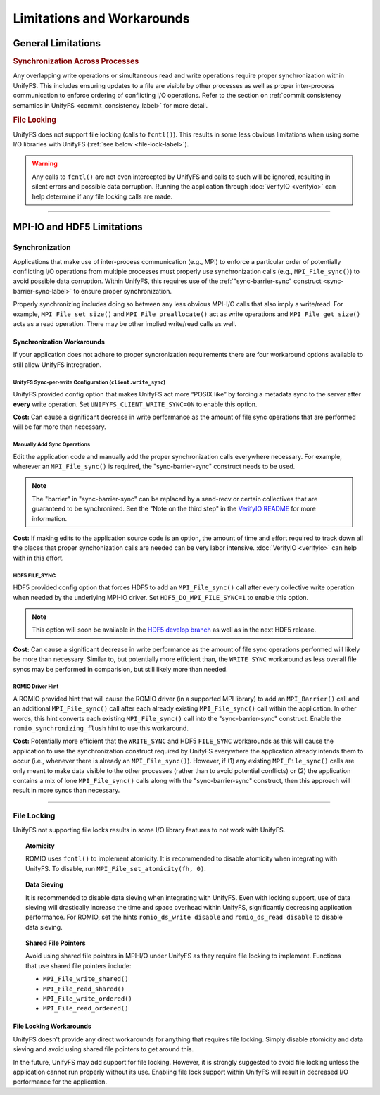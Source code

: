 ===========================
Limitations and Workarounds
===========================

-------------------
General Limitations
-------------------

.. rubric:: Synchronization Across Processes

Any overlapping write operations or simultaneous read and write operations
require proper synchronization within UnifyFS. This includes ensuring updates to
a file are visible by other processes as well as proper inter-process
communication to enforce ordering of conflicting I/O operations. Refer to the
section on
:ref:`commit consistency semantics in UnifyFS <commit_consistency_label>`
for more detail.

.. rubric:: File Locking

UnifyFS does not support file locking (calls to ``fcntl()``). This results in
some less obvious limitations when using some I/O libraries with UnifyFS
(:ref:`see below <file-lock-label>`).

.. warning::

    Any calls to ``fcntl()`` are not even intercepted by UnifyFS and calls to
    such will be ignored, resulting in silent errors and possible data
    corruption. Running the application through :doc:`VerifyIO <verifyio>` can
    help determine if any file locking calls are made.

----------

---------------------------
MPI-IO and HDF5 Limitations
---------------------------

Synchronization
***************

Applications that make use of inter-process communication (e.g., MPI) to enforce
a particular order of potentially conflicting I/O operations from multiple
processes must properly use synchronization calls (e.g., ``MPI_File_sync()``) to
avoid possible data corruption. Within UnifyFS, this requires use of the
:ref:`"sync-barrier-sync" construct <sync-barrier-sync-label>` to ensure proper
synchronization.

Properly synchronizing includes doing so between any less obvious MPI-I/O calls
that also imply a write/read. For example, ``MPI_File_set_size()`` and
``MPI_File_preallocate()`` act as write operations and ``MPI_File_get_size()``
acts as a read operation. There may be other implied write/read calls as well.

.. TODO: Mention use/need of ``romio_visibility_immediate`` hint once available.
.. https://github.com/pmodels/mpich/issues/5902

Synchronization Workarounds
^^^^^^^^^^^^^^^^^^^^^^^^^^^

If your application does not adhere to proper syncronization requirements there
are four workaround options available to still allow UnifyFS intregration.

UnifyFS Sync-per-write Configuration (``client.write_sync``)
""""""""""""""""""""""""""""""""""""""""""""""""""""""""""""

UnifyFS provided config option that makes UnifyFS act more “POSIX like” by
forcing a metadata sync to the server after **every** write operation. Set
``UNIFYFS_CLIENT_WRITE_SYNC=ON`` to enable this option.

**Cost:** Can cause a significant decrease in write performance as the amount of
file sync operations that are performed will be far more than necessary.

Manually Add Sync Operations
""""""""""""""""""""""""""""

Edit the application code and manually add the proper synchronization calls
everywhere necessary. For example, wherever an ``MPI_File_sync()`` is required,
the "sync-barrier-sync" construct needs to be used.

.. _sync-barrier-sync-label:

.. code-block:: C
    :caption: Sync-barrier-sync Construct

    MPI_File_sync() //flush newly written bytes from MPI library to file system
    MPI_Barrier()   //ensure all ranks have finished the previous sync
    MPI_File_sync() //invalidate read cache in MPI library

.. Note::

    The "barrier" in "sync-barrier-sync" can be replaced by a send-recv or
    certain collectives that are guaranteed to be synchronized. See the "Note on
    the third step" in the `VerifyIO README`_ for more information.

**Cost:** If making edits to the application source code is an option, the
amount of time and effort required to track down all the places that proper
synchonization calls are needed can be very labor intensive.
:doc:`VerifyIO <verifyio>` can help with in this effort.

HDF5 FILE_SYNC
""""""""""""""

HDF5 provided config option that forces HDF5 to add an ``MPI_File_sync()`` call
after every collective write operation when needed by the underlying MPI-IO
driver. Set ``HDF5_DO_MPI_FILE_SYNC=1`` to enable this option.

.. Note::

    This option will soon be available in the `HDF5 develop branch`_ as well as
    in the next HDF5 release.

**Cost:** Can cause a significant decrease in write performance as the amount of
file sync operations performed will likely be more than necessary. Similar to,
but potentially more efficient than, the ``WRITE_SYNC`` workaround as less
overall file syncs may be performed in comparision, but still likely more than
needed.

ROMIO Driver Hint
"""""""""""""""""

A ROMIO provided hint that will cause the ROMIO driver (in a supported MPI
library) to add an ``MPI_Barrier()`` call and an additional ``MPI_File_sync()``
call after each already existing ``MPI_File_sync()`` call within the
application. In other words, this hint converts each existing
``MPI_File_sync()`` call into the "sync-barrier-sync" construct. Enable the
``romio_synchronizing_flush`` hint to use this workaround.

**Cost:** Potentially more efficient that the ``WRITE_SYNC`` and HDF5
``FILE_SYNC`` workarounds as this will cause the application to use the
synchronization construct required by UnifyFS everywhere the application already
intends them to occur (i.e., whenever there is already an ``MPI_File_sync()``).
However, if (1) any existing ``MPI_File_sync()`` calls are only meant to make
data visible to the other processes (rather than to avoid potential conflicts)
or (2) the application contains a mix of lone ``MPI_File_sync()`` calls along
with the "sync-barrier-sync" construct, then this approach will result in more
syncs than necessary.

----------

.. _file-lock-label:
File Locking
************

UnifyFS not supporting file locks results in some I/O library features to not
work with UnifyFS.

.. topic:: Atomicity

    ROMIO uses ``fcntl()`` to implement atomicity. It is recommended to disable
    atomicity when integrating with UnifyFS. To disable, run
    ``MPI_File_set_atomicity(fh, 0)``.

.. topic:: Data Sieving

    It is recommended to disable data sieving when integrating with UnifyFS.
    Even with locking support, use of data sieving will drastically increase the
    time and space overhead within UnifyFS, significantly decreasing application
    performance. For ROMIO, set the hints ``romio_ds_write disable`` and
    ``romio_ds_read disable`` to disable data sieving.

.. topic:: Shared File Pointers

    Avoid using shared file pointers in MPI-I/O under UnifyFS as they require
    file locking to implement.
    Functions that use shared file pointers include:

    - ``MPI_File_write_shared()``
    - ``MPI_File_read_shared()``
    - ``MPI_File_write_ordered()``
    - ``MPI_File_read_ordered()``

File Locking Workarounds
^^^^^^^^^^^^^^^^^^^^^^^^

UnifyFS doesn't provide any direct workarounds for anything that requires file
locking. Simply disable atomicity and data sieving and avoid using shared file
pointers to get around this.

In the future, UnifyFS may add support for file locking. However, it is strongly
suggested to avoid file locking unless the application cannot run properly
without its use. Enabling file lock support within UnifyFS will result in
decreased I/O performance for the application.

.. explicit external hyperlink targets

.. _HDF5 develop branch: https://github.com/HDFGroup/hdf5
.. _VerifyIO README: https://github.com/uiuc-hpc/Recorder/tree/pilgrim/tools/verifyio#note-on-the-third-step
